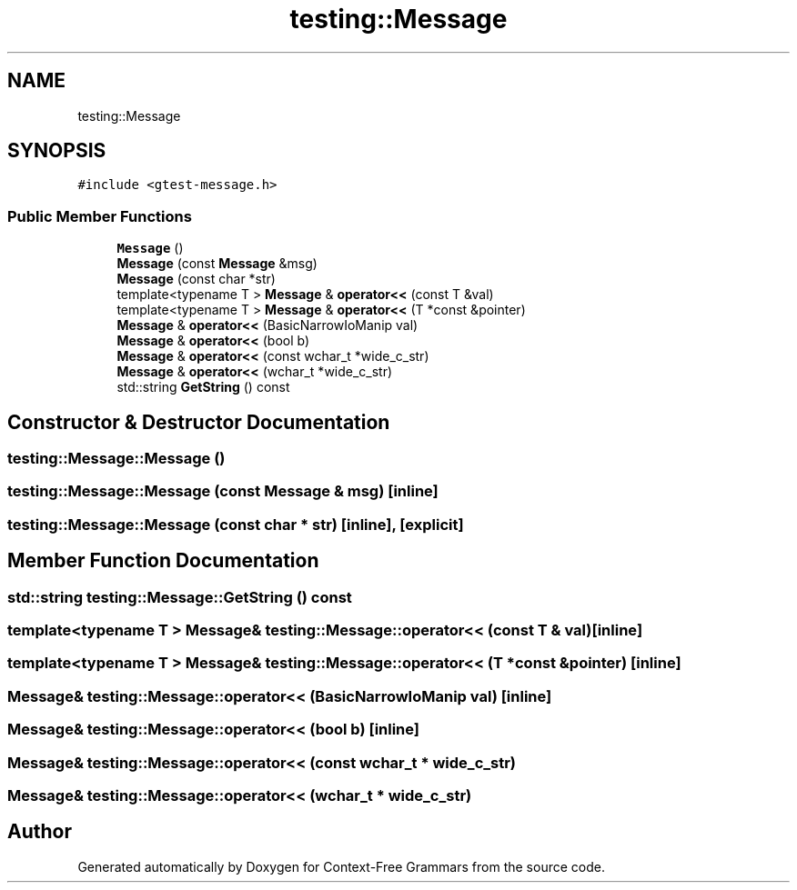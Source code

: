 .TH "testing::Message" 3 "Tue Jun 4 2019" "Context-Free Grammars" \" -*- nroff -*-
.ad l
.nh
.SH NAME
testing::Message
.SH SYNOPSIS
.br
.PP
.PP
\fC#include <gtest\-message\&.h>\fP
.SS "Public Member Functions"

.in +1c
.ti -1c
.RI "\fBMessage\fP ()"
.br
.ti -1c
.RI "\fBMessage\fP (const \fBMessage\fP &msg)"
.br
.ti -1c
.RI "\fBMessage\fP (const char *str)"
.br
.ti -1c
.RI "template<typename T > \fBMessage\fP & \fBoperator<<\fP (const T &val)"
.br
.ti -1c
.RI "template<typename T > \fBMessage\fP & \fBoperator<<\fP (T *const &pointer)"
.br
.ti -1c
.RI "\fBMessage\fP & \fBoperator<<\fP (BasicNarrowIoManip val)"
.br
.ti -1c
.RI "\fBMessage\fP & \fBoperator<<\fP (bool b)"
.br
.ti -1c
.RI "\fBMessage\fP & \fBoperator<<\fP (const wchar_t *wide_c_str)"
.br
.ti -1c
.RI "\fBMessage\fP & \fBoperator<<\fP (wchar_t *wide_c_str)"
.br
.ti -1c
.RI "std::string \fBGetString\fP () const"
.br
.in -1c
.SH "Constructor & Destructor Documentation"
.PP 
.SS "testing::Message::Message ()"

.SS "testing::Message::Message (const \fBMessage\fP & msg)\fC [inline]\fP"

.SS "testing::Message::Message (const char * str)\fC [inline]\fP, \fC [explicit]\fP"

.SH "Member Function Documentation"
.PP 
.SS "std::string testing::Message::GetString () const"

.SS "template<typename T > \fBMessage\fP& testing::Message::operator<< (const T & val)\fC [inline]\fP"

.SS "template<typename T > \fBMessage\fP& testing::Message::operator<< (T *const & pointer)\fC [inline]\fP"

.SS "\fBMessage\fP& testing::Message::operator<< (BasicNarrowIoManip val)\fC [inline]\fP"

.SS "\fBMessage\fP& testing::Message::operator<< (bool b)\fC [inline]\fP"

.SS "\fBMessage\fP& testing::Message::operator<< (const wchar_t * wide_c_str)"

.SS "\fBMessage\fP& testing::Message::operator<< (wchar_t * wide_c_str)"


.SH "Author"
.PP 
Generated automatically by Doxygen for Context-Free Grammars from the source code\&.
